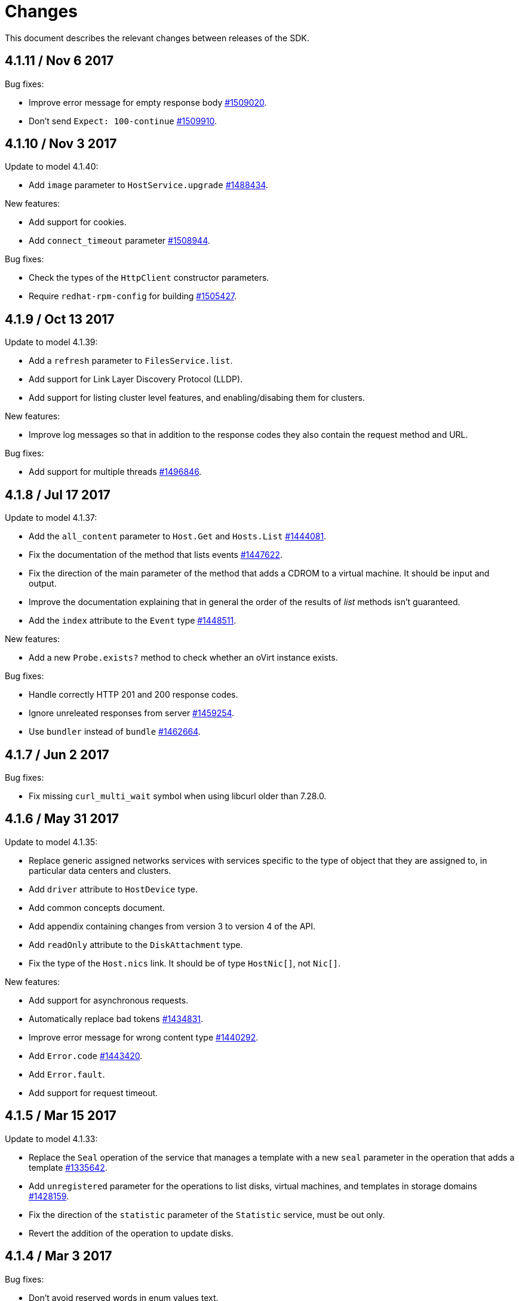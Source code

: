 = Changes

This document describes the relevant changes between releases of the SDK.

== 4.1.11 / Nov 6 2017

Bug fixes:

* Improve error message for empty response body
  https://bugzilla.redhat.com/1509020[#1509020].

* Don't send `Expect: 100-continue`
  https://bugzilla.redhat.com/1509910[#1509910].

== 4.1.10 / Nov 3 2017

Update to model 4.1.40:

* Add `image` parameter to `HostService.upgrade`
  https://bugzilla.redhat.com/1488434[#1488434].

New features:

* Add support for cookies.

* Add `connect_timeout` parameter
  https://bugzilla.redhat.com/1508944[#1508944].

Bug fixes:

* Check the types of the `HttpClient` constructor parameters.

* Require `redhat-rpm-config` for building
  https://bugzilla.redhat.com/1505427[#1505427].

== 4.1.9 / Oct 13 2017

Update to model 4.1.39:

* Add a `refresh` parameter to `FilesService.list`.
    
* Add support for Link Layer Discovery Protocol (LLDP).
    
* Add support for listing cluster level features, and enabling/disabing
  them for clusters.

New features:

* Improve log messages so that in addition to the response codes they
  also contain the request method and URL.

Bug fixes:

* Add support for multiple threads
  https://bugzilla.redhat.com/1496846[#1496846].

== 4.1.8 / Jul 17 2017

Update to model 4.1.37:

* Add the `all_content` parameter to `Host.Get` and `Hosts.List`
  https://bugzilla.redhat.com/1444081[#1444081].

* Fix the documentation of the method that lists events
  https://bugzilla.redhat.com/1447622[#1447622].

* Fix the direction of the main parameter of the method that adds a
  CDROM to a virtual machine. It should be input and output.

* Improve the documentation explaining that in general the order of the
  results of _list_ methods isn't guaranteed.

* Add the `index` attribute to the `Event` type
  https://bugzilla.redhat.com/1448511[#1448511].

New features:

* Add a new `Probe.exists?` method to check whether an oVirt instance
  exists.

Bug fixes:

* Handle correctly HTTP 201 and 200 response codes.

* Ignore unreleated responses from server
  https://bugzilla.redhat.com/1459254[#1459254].

* Use `bundler` instead of `bundle`
  https://bugzilla.redhat.com/1462664[#1462664].

== 4.1.7 / Jun 2 2017

Bug fixes:

* Fix missing `curl_multi_wait` symbol when using libcurl older
  than 7.28.0.

== 4.1.6 / May 31 2017

Update to model 4.1.35:

* Replace generic assigned networks services with services specific to
  the type of object that they are assigned to, in particular data
  centers and clusters.

* Add `driver` attribute to `HostDevice` type.

* Add common concepts document.

* Add appendix containing changes from version 3 to version 4 of
  the API.

* Add `readOnly` attribute to the `DiskAttachment` type.

* Fix the type of the `Host.nics` link. It should be of type
  `HostNic[]`, not `Nic[]`.

New features:

* Add support for asynchronous requests.

* Automatically replace bad tokens
  https://bugzilla.redhat.com/1434831[#1434831].

* Improve error message for wrong content type
  https://bugzilla.redhat.com/1440292[#1440292].

* Add `Error.code`
  https://bugzilla.redhat.com/1443420[#1443420].

* Add `Error.fault`.

* Add support for request timeout.

== 4.1.5 / Mar 15 2017

Update to model 4.1.33:

* Replace the `Seal` operation of the service that manages a template
  with a new `seal` parameter in the operation that adds a template
  https://bugzilla.redhat.com/1335642[#1335642].

* Add `unregistered` parameter for the operations to list disks,
  virtual machines, and templates in storage domains
  https://bugzilla.redhat.com/1428159[#1428159].

* Fix the direction of the `statistic` parameter of the `Statistic`
  service, must be out only.

* Revert the addition of the operation to update disks.

== 4.1.4 / Mar 3 2017

Bug fixes:

* Don't avoid reserved words in enum values text.

* Red correctly attributes with enum values
  https://bugzilla.redhat.com/1428642[#1428642].

== 4.1.3 / Mar 2 2017

Update to model 4.1.31:

* Add `auto_storage_select` attribute to the `VmPool` type.

* Move `vnic_profile_mappings` and `reassign_bad_macs` from
  the `import` operation to the `register` operation

* Add IPv6 details to the `NicConfiguration` type.

* Add NFS 4.2 support.

New features:

* Add support for custom headers and query parameters.

* Ignore unsupported enum values.

* Check that URL has been provided.

* Send INFO log messages with summaries of requests and responses.

Bug fixes:

* Fix writing of lists of structs.

== 4.1.2 / Feb 9 2017

Bug fixes:

* Use `curl-config` to detect `libcurl`, if possible.

== 4.1.1 / Feb 1 2017

Bug fixes:

* Don't require `json` 1.8, as it makes the SDK incompatible with
  applications that need version 2.0 or newer.

== 4.1.0 / Jan 31 2017

This release is mostly identical to `4.1.0-alpha3`, the only difference
is that it fixes a test failure in Ruby 2.4.0, due to the unification of
integer types.

== 4.1.0-alpha3 / Jan 27 2017

Update to model 4.1.29:

* Add `execution_host` link to the `Step` type.

* Add new `lease` attribute to virtual machines and templates.

New features:

* Accept CA files and strings.

== 4.1.0-alpha2 / Jan 12 2017

Update to model 4.1.26:

* Add `succeeded` parameter to the operation that end an external job.

* Add `initial_size` attribute to the `Disk` type.

Bug fixes:

* Fix writing 'id' attribute for enum values.
  https://bugzilla.redhat.com/1408839[#1408839].

* Enable installation in Vagrant with embedded Ruby
  https://bugzilla.redhat.com/1411594[#1411594].

== 4.1.0-alpha1 / Dec 19 2016

Update to model 4.1.24:

* Added new `v4` value to the `StorageFormat` enum.

* Add `seal` operation to the service that manages templates.

* Add `progress` attribute to the `Disk` and `Step` types.

* Add `allow_partial_import` parameter to the operations that import
  virtual machines and templates.

* Add `ticket` operation to the service that manages the graphics
  console of a virtual machine.

* Added `urandom` to the `RngSource` enumerated type.

* Added `migratable` flag to the `VnicProfile` type.

* Add `gluster_tuned_profile` to the `Cluster` type.

* Add `skip_if_gluster_bricks_up` and `skip_if_gluster_quorum_not_met`
  attributes to the `FencingPolicy` type.

* Add the `ImageTransferDirection` enumerated type and the `direction`
  attribute to the `ImageTransfer` type.

* Replace the generic `GraphicsConsole` and `GraphicsConsoles` with
  specific services for virtual machines, templates and instance
  types.

* Deprecate the `legacy` USB type.

* Add `remoteviewerconnectionfile` action to the `GraphicsConsole`
  service.

* Add `max` attribute to the `MemoryPolicy` type.

* Make `Ip.version` optional.

* Add the `active_slave` link to the `Bonding` type.

* Add DNS configuration support to `Network` and `NetworkAttachment`.

* Add the `uses_scsi_reservation` attribute to the `DiskAttachment`
  type.

* Add the `sparsify` method to `DiskService`.

* Add the `discard_max_size` and `discard_zeroes_data` to the `LogicalUnit`
  type.

* Add `logical_name` attribute to the disk attachment type.

* Add the `upgradecheck` action to the host service.

* Add the `original_template` link to the virtual machine type.

New features:

* Require Ruby 2.

* Enable compression by default https://bugzilla.redhat.com/1370464[#1370464].

== 4.0.6 / Oct 18 2016

Update to model 4.0.37.

New features:

* Add services to support disk attachments of virtual machines available
  for import from storage domains.

* Add `gluster` value to the `NetworkUsage` enum.

* Add `force` parameter to the operation that updates a storage server
  connection.

Bug fixes:

* Fix the type of the `ticket` parameter of the `VmService.ticket`
  method.

* Fix the type of the `authentication_method` attribute of the `Ssh`
  type.

* Rename the `AuthenticationMethod` enum type to `SshAuthenticationMethod`.

* Fix the name of the `exclusive` parameter o the `TemplateService.export`
  method.

* Add the missing `cluster` parameter to the `OpenstackImageService.import`
  method.

* Move the `quota` link from the `Vm` type to the `VmBase` type.

* Add missing `template` and `storage_domain` parameters to the
  operation that imports an image.

* Add the `next_run` parameter to the operation that updates a virtual
  machine.

* Add the `all_content` parameters to the operations that list and
  retrieve virtual machines.

* Implement `==` and `eql?` for types https://bugzilla.redhat.com/1383613[#1383613].

== 4.0.5 / Oct 7 2016

Bug Fixes:

* Fix bug failure in Mac OS.

== 4.0.3 / Oct 7 2016

New features:

* Removed dependency on the `curb` gem.

== 4.0.2 / Sep 29 2016

New features:

* Add generic `Writer.write` method to support generating XML from
  objects of unknown types.

* Add new `Probe.probe` method to detect the versions of the API
  supported by the server.

Bug fixes:

* Add support for optional parameters to update methods.

* Use XML schema naming exceptions to correctly generate tag names like
  `openstack_image_provider`.

* Write correctly lists of enum values  https://bugzilla.redhat.com/1378066[#1378066].

* Write correctly empty lists of enum values.

== 4.0.1 / Sep 6 2016

Update to model 4.0.33.

New features:

* Add the `custom_scheduling_policy_properties` attribute to the
  `Cluster` type.

* Add services and types to support transfer of images.

* Add generic reader.

Bug fixes:

* Remove the `add` and `remove` operations of virtual machine
  CDROMs.

* Fix the type of the `usages` attribute of the `Network` type, it
  should be a list of values of the `NetworkUsage` enum, not a list
  of strings.

* Fix reading of lists of elements https://bugzilla.redhat.com/1373436[#1373436].

* Accept `action` and `fault` from actions.

* Fix reading of list of primitive and enum types.

== 4.0.0 / Aug 29 2016

This version didn't include any change other than removing the `alpha`
suffix from the version number.

== 4.0.0.alpha21 / Aug 22 2016

Bug fixes:

* Don't send SSO passwords using HTTP GET and query parameter.

== 4.0.0.alpha20 / Aug 18 2016

Update to model 4.0.32.

New features:

* Add `logical_name` attribute to the disk attachment type.

* Add the `clone_permissions` parameter to the operations that add
  virtual machines and templates.

* Add the `clone` parameter to the operation that adds a new virtual
  machine.

* Add the `ad_partner_mac` attribute to the bonding type.

* Add the `ad_aggregator_id` attribute to the host NIC type.

* Add the `ExternalVmImportsService` and related types.

Bug fixes:

* Add support for secondary parameters https://bugzilla.redhat.com/1366548[#1366548].

* Fix the name of the parameter to get virtual machine from affinity
  label, should be `vm` instead of `host`.

== 4.0.0.alpha19 / Jul 30 2016

New features:

* Add support for Mac OS X.

== 4.0.0.alpha18 / Jul 29 2016

Update to model 4.0.29:

Bug fixes:

* Add `logical_name` attribute to the disk attachment type.

* Fix the name of the parameter to get virtual machine from affinity
  label, should be `vm` instead of `host`.

== 4.0.0.alpha17 / Jul 19 2016

Update to model 4.0.28.

New features:

* Added `switch_type` attribute to `Host` type.

* Add `permits` to the cluster level type.

* Add the `current` parameter to the virtual machine graphics consoles
  service.

Bug fixes:

* Fix the name of the output parameter of the method to list affinity
  groups, should be `groups` instead of `list`.

== 4.0.0.alpha16 / Jul 15 2016

New features:

* Use `Logger` instead of file for the `:log` parameter of the
  connection class.

* Add `dig` method to all types.
